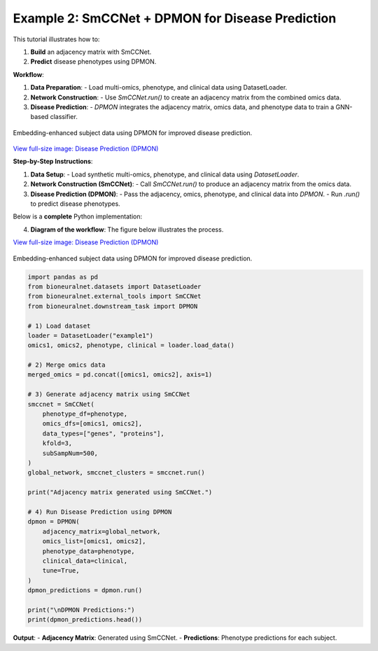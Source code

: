 Example 2: SmCCNet + DPMON for Disease Prediction
=================================================

This tutorial illustrates how to:

1. **Build** an adjacency matrix with SmCCNet.
2. **Predict** disease phenotypes using DPMON.

**Workflow**:

1. **Data Preparation**:
   - Load multi-omics, phenotype, and clinical data using DatasetLoader.

2. **Network Construction**:
   - Use `SmCCNet.run()` to create an adjacency matrix from the combined omics data.

3. **Disease Prediction**:
   - `DPMON` integrates the adjacency matrix, omics data, and phenotype data to train a GNN-based classifier.

.. figure:: ../_static/DPMON.png
   :align: center
   :alt: Disease Prediction (DPMON)

   Embedding-enhanced subject data using DPMON for improved disease prediction.

`View full-size image: Disease Prediction (DPMON) <https://bioneuralnet.readthedocs.io/en/latest/_images/DPMON.png>`_

**Step-by-Step Instructions**:

1. **Data Setup**:
   - Load synthetic multi-omics, phenotype, and clinical data using `DatasetLoader`.

2. **Network Construction (SmCCNet)**:
   - Call `SmCCNet.run()` to produce an adjacency matrix from the omics data.

3. **Disease Prediction (DPMON)**:
   - Pass the adjacency, omics, phenotype, and clinical data into `DPMON`.
   - Run `.run()` to predict disease phenotypes.

Below is a **complete** Python implementation:

4. **Diagram of the workflow**: The figure below illustrates the process.

`View full-size image: Disease Prediction (DPMON) <https://bioneuralnet.readthedocs.io/en/latest/_images/DPMON.png>`_

.. figure:: _static/DPMON.png
   :align: center
   :alt: Disease Prediction (DPMON)

   Embedding-enhanced subject data using DPMON for improved disease prediction.

.. code-block:: python

   import pandas as pd
   from bioneuralnet.datasets import DatasetLoader
   from bioneuralnet.external_tools import SmCCNet
   from bioneuralnet.downstream_task import DPMON

   # 1) Load dataset
   loader = DatasetLoader("example1")
   omics1, omics2, phenotype, clinical = loader.load_data()

   # 2) Merge omics data
   merged_omics = pd.concat([omics1, omics2], axis=1)

   # 3) Generate adjacency matrix using SmCCNet
   smccnet = SmCCNet(
       phenotype_df=phenotype,
       omics_dfs=[omics1, omics2],
       data_types=["genes", "proteins"],
       kfold=3,
       subSampNum=500,
   )
   global_network, smccnet_clusters = smccnet.run()

   print("Adjacency matrix generated using SmCCNet.")

   # 4) Run Disease Prediction using DPMON
   dpmon = DPMON(
       adjacency_matrix=global_network,
       omics_list=[omics1, omics2],
       phenotype_data=phenotype,
       clinical_data=clinical,
       tune=True,
   )
   dpmon_predictions = dpmon.run()

   print("\nDPMON Predictions:")
   print(dpmon_predictions.head())

**Output**:
- **Adjacency Matrix**: Generated using SmCCNet.
- **Predictions**: Phenotype predictions for each subject.
